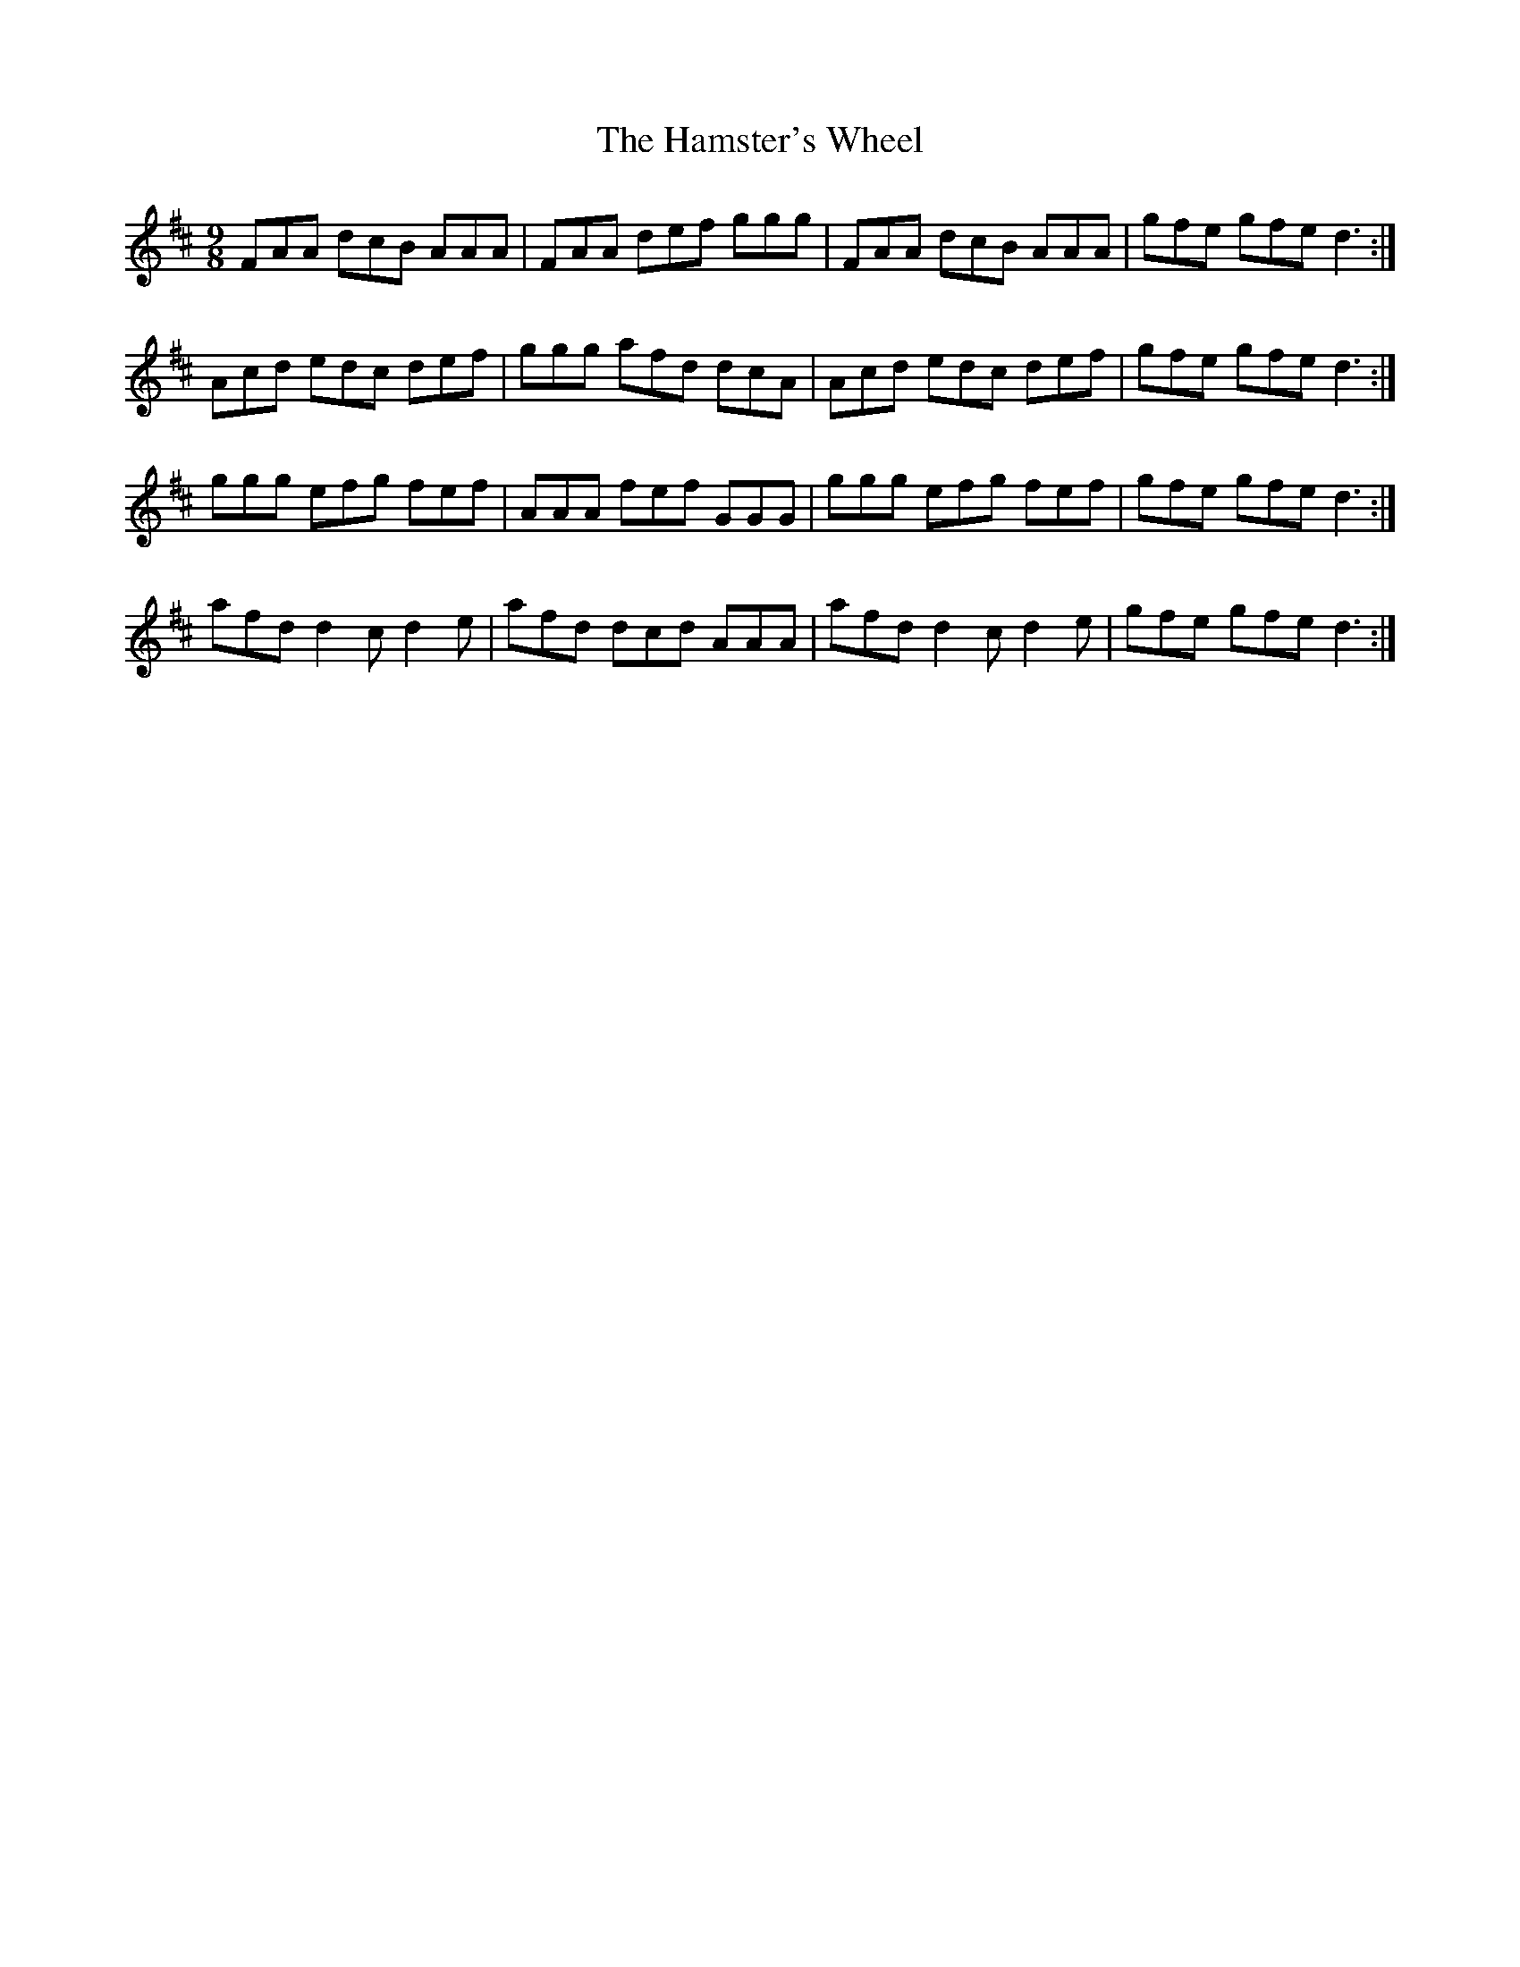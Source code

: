 X: 16575
T: Hamster's Wheel, The
R: slip jig
M: 9/8
K: Dmajor
FAA dcB AAA|FAA def ggg|FAA dcB AAA|gfe gfe d3:|
Acd edc def|ggg afd dcA|Acd edc def|gfe gfe d3:|
ggg efg fef|AAA fef GGG|ggg efg fef|gfe gfe d3:|
afd d2c d2e|afd dcd AAA|afd d2c d2e|gfe gfe d3:|

